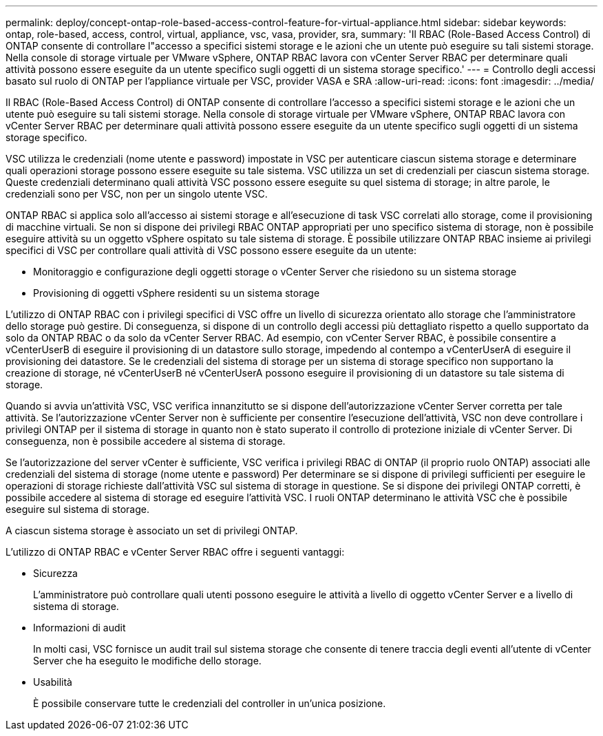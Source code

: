 ---
permalink: deploy/concept-ontap-role-based-access-control-feature-for-virtual-appliance.html 
sidebar: sidebar 
keywords: ontap, role-based, access, control, virtual, appliance, vsc, vasa, provider, sra, 
summary: 'Il RBAC (Role-Based Access Control) di ONTAP consente di controllare l"accesso a specifici sistemi storage e le azioni che un utente può eseguire su tali sistemi storage. Nella console di storage virtuale per VMware vSphere, ONTAP RBAC lavora con vCenter Server RBAC per determinare quali attività possono essere eseguite da un utente specifico sugli oggetti di un sistema storage specifico.' 
---
= Controllo degli accessi basato sul ruolo di ONTAP per l'appliance virtuale per VSC, provider VASA e SRA
:allow-uri-read: 
:icons: font
:imagesdir: ../media/


[role="lead"]
Il RBAC (Role-Based Access Control) di ONTAP consente di controllare l'accesso a specifici sistemi storage e le azioni che un utente può eseguire su tali sistemi storage. Nella console di storage virtuale per VMware vSphere, ONTAP RBAC lavora con vCenter Server RBAC per determinare quali attività possono essere eseguite da un utente specifico sugli oggetti di un sistema storage specifico.

VSC utilizza le credenziali (nome utente e password) impostate in VSC per autenticare ciascun sistema storage e determinare quali operazioni storage possono essere eseguite su tale sistema. VSC utilizza un set di credenziali per ciascun sistema storage. Queste credenziali determinano quali attività VSC possono essere eseguite su quel sistema di storage; in altre parole, le credenziali sono per VSC, non per un singolo utente VSC.

ONTAP RBAC si applica solo all'accesso ai sistemi storage e all'esecuzione di task VSC correlati allo storage, come il provisioning di macchine virtuali. Se non si dispone dei privilegi RBAC ONTAP appropriati per uno specifico sistema di storage, non è possibile eseguire attività su un oggetto vSphere ospitato su tale sistema di storage. È possibile utilizzare ONTAP RBAC insieme ai privilegi specifici di VSC per controllare quali attività di VSC possono essere eseguite da un utente:

* Monitoraggio e configurazione degli oggetti storage o vCenter Server che risiedono su un sistema storage
* Provisioning di oggetti vSphere residenti su un sistema storage


L'utilizzo di ONTAP RBAC con i privilegi specifici di VSC offre un livello di sicurezza orientato allo storage che l'amministratore dello storage può gestire. Di conseguenza, si dispone di un controllo degli accessi più dettagliato rispetto a quello supportato da solo da ONTAP RBAC o da solo da vCenter Server RBAC. Ad esempio, con vCenter Server RBAC, è possibile consentire a vCenterUserB di eseguire il provisioning di un datastore sullo storage, impedendo al contempo a vCenterUserA di eseguire il provisioning dei datastore. Se le credenziali del sistema di storage per un sistema di storage specifico non supportano la creazione di storage, né vCenterUserB né vCenterUserA possono eseguire il provisioning di un datastore su tale sistema di storage.

Quando si avvia un'attività VSC, VSC verifica innanzitutto se si dispone dell'autorizzazione vCenter Server corretta per tale attività. Se l'autorizzazione vCenter Server non è sufficiente per consentire l'esecuzione dell'attività, VSC non deve controllare i privilegi ONTAP per il sistema di storage in quanto non è stato superato il controllo di protezione iniziale di vCenter Server. Di conseguenza, non è possibile accedere al sistema di storage.

Se l'autorizzazione del server vCenter è sufficiente, VSC verifica i privilegi RBAC di ONTAP (il proprio ruolo ONTAP) associati alle credenziali del sistema di storage (nome utente e password) Per determinare se si dispone di privilegi sufficienti per eseguire le operazioni di storage richieste dall'attività VSC sul sistema di storage in questione. Se si dispone dei privilegi ONTAP corretti, è possibile accedere al sistema di storage ed eseguire l'attività VSC. I ruoli ONTAP determinano le attività VSC che è possibile eseguire sul sistema di storage.

A ciascun sistema storage è associato un set di privilegi ONTAP.

L'utilizzo di ONTAP RBAC e vCenter Server RBAC offre i seguenti vantaggi:

* Sicurezza
+
L'amministratore può controllare quali utenti possono eseguire le attività a livello di oggetto vCenter Server e a livello di sistema di storage.

* Informazioni di audit
+
In molti casi, VSC fornisce un audit trail sul sistema storage che consente di tenere traccia degli eventi all'utente di vCenter Server che ha eseguito le modifiche dello storage.

* Usabilità
+
È possibile conservare tutte le credenziali del controller in un'unica posizione.



